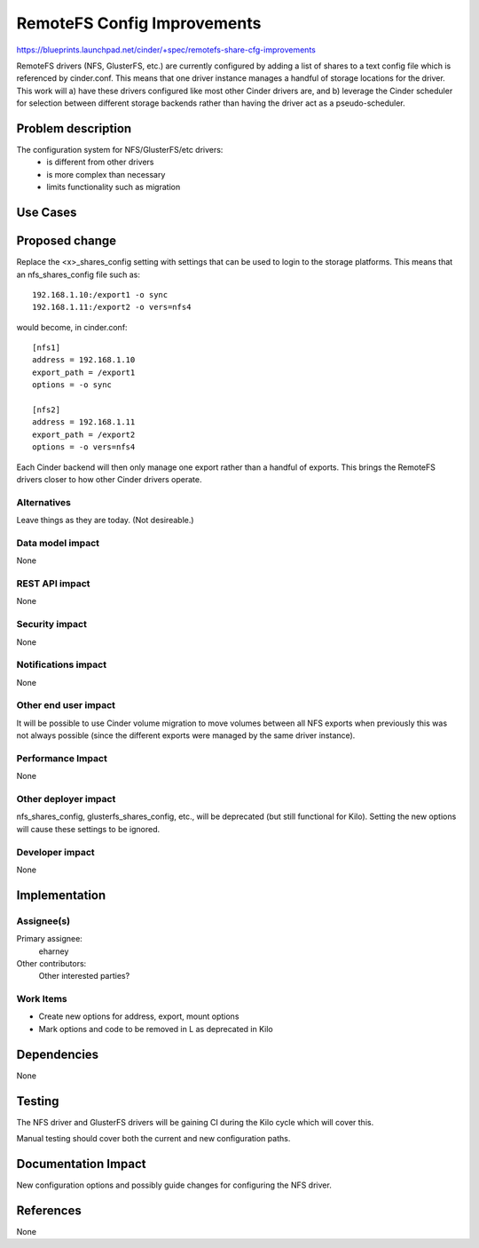 ..
 This work is licensed under a Creative Commons Attribution 3.0 Unported
 License.

 http://creativecommons.org/licenses/by/3.0/legalcode

==========================================
RemoteFS Config Improvements
==========================================

https://blueprints.launchpad.net/cinder/+spec/remotefs-share-cfg-improvements

RemoteFS drivers (NFS, GlusterFS, etc.) are currently configured by adding
a list of shares to a text config file which is referenced by cinder.conf.
This means that one driver instance manages a handful of storage locations
for the driver.  This work will a) have these drivers configured like most
other Cinder drivers are, and b) leverage the Cinder scheduler for selection
between different storage backends rather than having the driver act as a
pseudo-scheduler.


Problem description
===================

The configuration system for NFS/GlusterFS/etc drivers:
 * is different from other drivers
 * is more complex than necessary
 * limits functionality such as migration

Use Cases
=========

Proposed change
===============

Replace the <x>_shares_config setting with settings that can be used to login
to the storage platforms.  This means that an nfs_shares_config file such as::

    192.168.1.10:/export1 -o sync
    192.168.1.11:/export2 -o vers=nfs4

would become, in cinder.conf::

    [nfs1]
    address = 192.168.1.10
    export_path = /export1
    options = -o sync

    [nfs2]
    address = 192.168.1.11
    export_path = /export2
    options = -o vers=nfs4

Each Cinder backend will then only manage one export rather than a handful of
exports.  This brings the RemoteFS drivers closer to how other Cinder
drivers operate.

Alternatives
------------

Leave things as they are today.  (Not desireable.)

Data model impact
-----------------

None

REST API impact
---------------

None

Security impact
---------------

None

Notifications impact
--------------------

None

Other end user impact
---------------------

It will be possible to use Cinder volume migration to move volumes between
all NFS exports when previously this was not always possible (since the
different exports were managed by the same driver instance).

Performance Impact
------------------

None

Other deployer impact
---------------------

nfs_shares_config, glusterfs_shares_config, etc., will be deprecated
(but still functional for Kilo).   Setting the new options will cause
these settings to be ignored.


Developer impact
----------------

None

Implementation
==============

Assignee(s)
-----------

Primary assignee:
  eharney

Other contributors:
  Other interested parties?

Work Items
----------

* Create new options for address, export, mount options
* Mark options and code to be removed in L as deprecated in Kilo

Dependencies
============

None


Testing
=======

The NFS driver and GlusterFS drivers will be gaining CI during the Kilo
cycle which will cover this.

Manual testing should cover both the current and new configuration paths.

Documentation Impact
====================

New configuration options and possibly guide changes for configuring the NFS
driver.

References
==========

None
